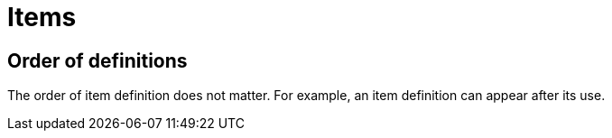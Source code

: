 = Items
// TODO(spapini): Fill with content.

== Order of definitions
The order of item definition does not matter. For example, an item definition can appear after its
use.